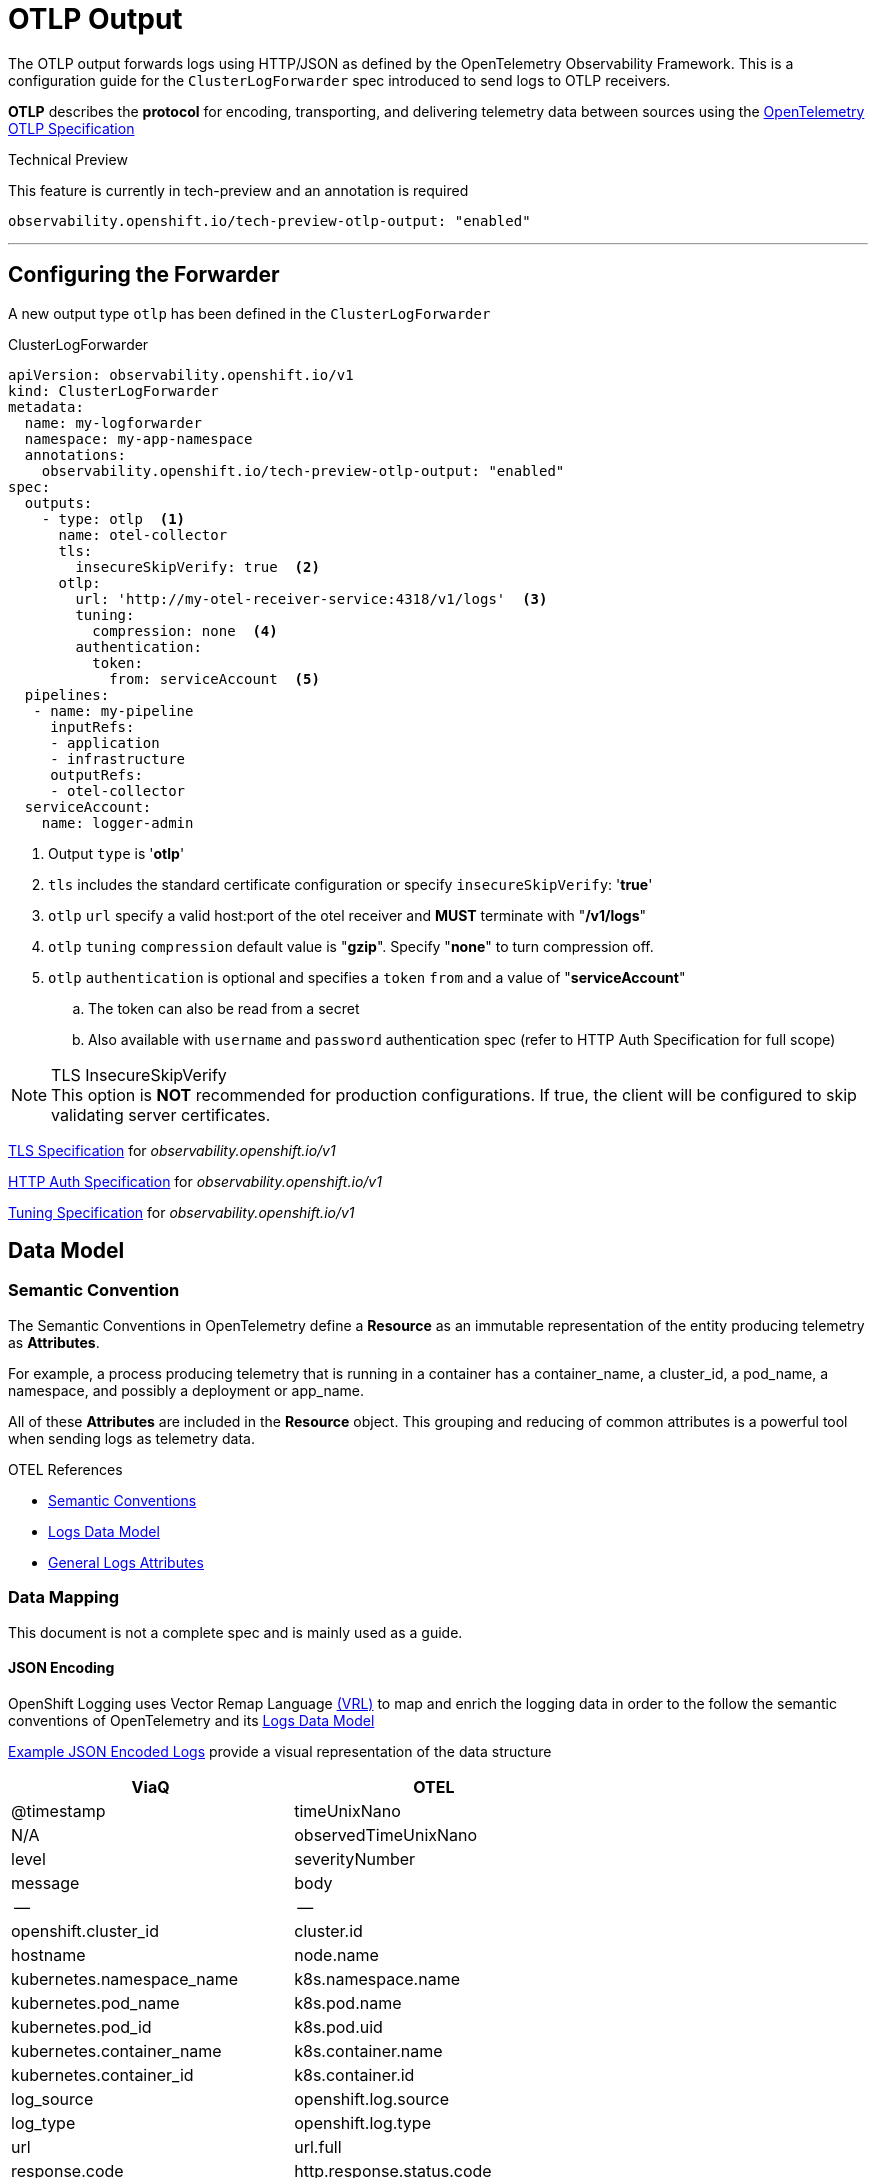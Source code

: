 = OTLP Output

The OTLP output forwards logs using HTTP/JSON as defined by the OpenTelemetry Observability Framework.  This is a configuration guide for the `ClusterLogForwarder` spec introduced to send logs to OTLP receivers.


*OTLP* describes the *protocol* for encoding, transporting, and delivering telemetry data between sources using the https://opentelemetry.io/docs/specs/otlp/[OpenTelemetry OTLP Specification]

.Technical Preview
This feature is currently in tech-preview and an annotation is required

`observability.openshift.io/tech-preview-otlp-output: "enabled"`

---
== Configuring the Forwarder
A new output type `otlp` has been defined in the `ClusterLogForwarder`

.ClusterLogForwarder
[source,yaml]
----
apiVersion: observability.openshift.io/v1
kind: ClusterLogForwarder
metadata:
  name: my-logforwarder
  namespace: my-app-namespace
  annotations:
    observability.openshift.io/tech-preview-otlp-output: "enabled"
spec:
  outputs:
    - type: otlp  <1>
      name: otel-collector
      tls:
        insecureSkipVerify: true  <2>
      otlp:
        url: 'http://my-otel-receiver-service:4318/v1/logs'  <3>
        tuning:
          compression: none  <4>
        authentication:
          token:
            from: serviceAccount  <5>
  pipelines:
   - name: my-pipeline
     inputRefs:
     - application
     - infrastructure
     outputRefs:
     - otel-collector
  serviceAccount:
    name: logger-admin
----
. Output `type` is '*otlp*'
. `tls` includes the standard certificate configuration or specify `insecureSkipVerify`: '*true*'
. `otlp` `url` specify a valid host:port of the otel receiver and *MUST* terminate with "*/v1/logs*"
. `otlp` `tuning` `compression` default value is "*gzip*". Specify "*none*" to turn compression off.
. `otlp` `authentication` is optional and specifies a `token` `from` and a value of "*serviceAccount*"
.. The token can also be read from a secret
.. Also available with `username` and `password` authentication spec (refer to HTTP Auth Specification for full scope)


.TLS InsecureSkipVerify
[NOTE]
This option is *NOT* recommended for production configurations. If true, the client will be configured to skip validating server certificates.

https://github.com/openshift/cluster-logging-operator/blob/master/api/observability/v1/clusterlogforwarder_types.go#L244[TLS Specification] for _observability.openshift.io/v1_

https://github.com/openshift/cluster-logging-operator/blob/master/api/observability/v1/output_types.go#L203[HTTP Auth Specification] for _observability.openshift.io/v1_


https://github.com/openshift/cluster-logging-operator/blob/master/api/observability/v1/output_types.go#L812[Tuning Specification] for _observability.openshift.io/v1_


== Data Model

=== Semantic Convention
The Semantic Conventions in OpenTelemetry define a *Resource* as an immutable representation of the entity producing telemetry as *Attributes*.

For example, a process producing telemetry that is running in a container has a container_name, a cluster_id, a pod_name, a namespace, and possibly a deployment or app_name.

All of these *Attributes* are included in the *Resource* object.  This grouping and reducing of common attributes is a powerful tool when sending logs as telemetry data.

.OTEL References
* https://opentelemetry.io/docs/specs/semconv/[Semantic Conventions]
* https://opentelemetry.io/docs/specs/otel/logs/data-model/[Logs Data Model]
* https://opentelemetry.io/docs/specs/semconv/general/logs/[General Logs Attributes]

=== Data Mapping
This document is not a complete spec and is mainly used as a guide.

==== JSON Encoding
OpenShift Logging uses Vector Remap Language https://vector.dev/docs/reference/vrl/[(VRL)] to map and enrich the logging data in order to the follow the semantic conventions of OpenTelemetry and its https://opentelemetry.io/docs/specs/otel/logs/data-model/[Logs Data Model]

https://github.com/open-telemetry/opentelemetry-proto/blob/v1.3.1/examples/logs.json[Example JSON Encoded Logs] provide a visual representation of the data structure

[%header,format=csv]
|===
ViaQ,OTEL
@timestamp,	                timeUnixNano
N/A,	                    observedTimeUnixNano
level,	                    severityNumber
message,                    body
--,--
openshift.cluster_id,             cluster.id
hostname,	                      node.name
kubernetes.namespace_name,	      k8s.namespace.name
kubernetes.pod_name,	          k8s.pod.name
kubernetes.pod_id,	              k8s.pod.uid
kubernetes.container_name,	      k8s.container.name
kubernetes.container_id,	      k8s.container.id
log_source,	                      openshift.log.source
log_type,	                      openshift.log.type
url,                              url.full
response.code,                    http.response.status.code
verb,                             http.request.method
systemd.t.PID,                    syslog.procid
systemd.u.SYSLOG.FACILITY,        syslog.facility
systemd.u.SYSLOG.IDENTIFIER,      syslog.identifier
systemd.t.SYSTEMD.CGROUP,         system.cgroup
systemd.t.SYSTEMD.INVOCATION.ID,  system.invocation.id
systemd.t.SYSTEMD.SLICE,          system.slice
systemd.t.SYSTEMD.UNIT,           system.unit
systemd.t.CMDLINE,                system.cmdline
|===

Please note:  More work to refine this list is ongoing and it will likely change a few times.  This table does not represent a data model.


.ViaQ Data Model
* https://github.com/openshift/cluster-logging-operator/blob/master/docs/reference/datamodels/viaq/v1.adoc
